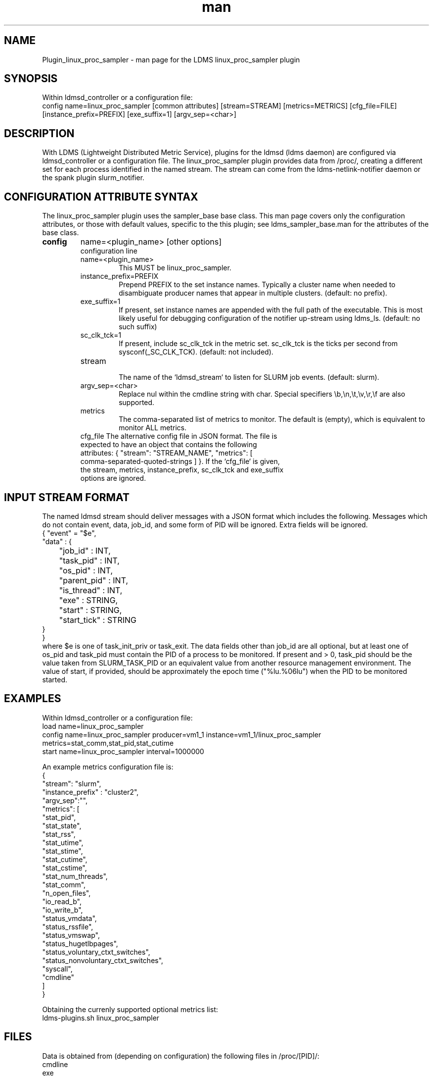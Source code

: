 .\" Manpage for Plugin_linux_proc_sampler Plugin_linux_proc
.\" Contact ovis-help@ca.sandia.gov to correct errors or typos.
.TH man 7 "15 Jul 2021" "v4" "LDMS Plugin linux_proc man page"

.SH NAME
Plugin_linux_proc_sampler - man page for the LDMS linux_proc_sampler plugin

.SH SYNOPSIS
Within ldmsd_controller or a configuration file:
.br
config name=linux_proc_sampler [common attributes] [stream=STREAM] [metrics=METRICS] [cfg_file=FILE] [instance_prefix=PREFIX] [exe_suffix=1] [argv_sep=<char>]

.SH DESCRIPTION
With LDMS (Lightweight Distributed Metric Service), plugins for the ldmsd (ldms daemon) are configured via ldmsd_controller or a configuration file. The linux_proc_sampler plugin provides data from /proc/, creating a different set for each process identified in the named stream. The stream can come from the ldms-netlink-notifier daemon or the spank plugin slurm_notifier.

.SH CONFIGURATION ATTRIBUTE SYNTAX
The linux_proc_sampler plugin uses the sampler_base base class. This man page covers only the configuration attributes, or those with default values, specific to the this plugin; see ldms_sampler_base.man for the attributes of the base class.

.TP
.BR config
name=<plugin_name> [other options]
.br
configuration line
.RS
.TP
name=<plugin_name>
.br
This MUST be linux_proc_sampler.
.TP
instance_prefix=PREFIX
.br
Prepend PREFIX to the set instance names. Typically a cluster name when needed to disambiguate producer names that appear in multiple clusters.  (default: no prefix).
.TP
exe_suffix=1
.br
If present, set instance names are appended with the full path of the executable. This is most likely
useful for debugging configuration of the notifier up-stream using ldms_ls. (default: no such suffix)
.TP
sc_clk_tck=1
.br
If present, include sc_clk_tck in the metric set. sc_clk_tck is the ticks per second from sysconf(_SC_CLK_TCK). (default: not included).
.TP
stream
.br
The name of the `ldmsd_stream` to listen for SLURM job events.  (default: slurm).
.TP
argv_sep=<char>
.br
Replace nul within the cmdline string with char.
Special specifiers \\b,\\n,\\t,\\v,\\r,\\f are also supported.
.TP
metrics
.br
The comma-separated list of metrics to monitor.  The default is (empty), which is equivalent to monitor ALL metrics.
.TP
cfg_file The alternative config file in JSON format. The file is expected to have an object that contains the following attributes: { "stream": "STREAM_NAME", "metrics": [ comma-separated-quoted-strings ] }.  If the `cfg_file` is given, the stream, metrics, instance_prefix, sc_clk_tck and exe_suffix options are ignored.
.RE

.SH INPUT STREAM FORMAT

The named ldmsd stream should deliver messages with a JSON format which includes the following.
Messages which do not contain event, data, job_id, and some form of PID will be ignored. Extra
fields will be ignored.
.nf
{ "event" = "$e",
  "data" : {
	"job_id" : INT,
	"task_pid" : INT,
	"os_pid" : INT,
	"parent_pid" : INT,
	"is_thread" : INT,
	"exe" : STRING,
	"start" : STRING,
	"start_tick" : STRING
  }
}
.fi
where $e is one of task_init_priv or task_exit.
The data fields other than job_id are all optional, but at least one of os_pid and task_pid must
contain the PID of a process to be monitored. If present and > 0, task_pid should be the value taken
from SLURM_TASK_PID or an equivalent value from another resource management environment.
The value of start, if provided, should be approximately the epoch time ("%lu.%06lu") when the
PID to be monitored started.


.SH EXAMPLES
.PP
Within ldmsd_controller or a configuration file:
.nf
load name=linux_proc_sampler
config name=linux_proc_sampler producer=vm1_1 instance=vm1_1/linux_proc_sampler metrics=stat_comm,stat_pid,stat_cutime
start name=linux_proc_sampler interval=1000000
.fi
.PP
An example metrics configuration file is:
.nf
{
  "stream": "slurm",
  "instance_prefix" : "cluster2",
  "argv_sep":"\t",
  "metrics": [
    "stat_pid",
    "stat_state",
    "stat_rss",
    "stat_utime",
    "stat_stime",
    "stat_cutime",
    "stat_cstime",
    "stat_num_threads",
    "stat_comm",
    "n_open_files",
    "io_read_b",
    "io_write_b",
    "status_vmdata",
    "status_rssfile",
    "status_vmswap",
    "status_hugetlbpages",
    "status_voluntary_ctxt_switches",
    "status_nonvoluntary_ctxt_switches",
    "syscall",
    "cmdline"
  ]
}
.fi
.PP
Obtaining the currenly supported optional metrics list:
.nf
ldms-plugins.sh linux_proc_sampler
.fi

.SH FILES
Data is obtained from (depending on configuration) the following files in /proc/[PID]/:
.nf
cmdline
exe
statm
stat
status
fd
io
oom_score
oom_score_adj
root
syscall
timerslack_ns
wchan
.fi

.SH NOTES

The value strings given to the options sc_clk_tck and exe_suffix are ignored; the presence of the option is sufficient to enable the respective features.

.SH SEE ALSO
ldmsd(8), ldms_quickstart(7), ldmsd_controller(8), ldms_sampler_base(7), proc(5), sysconf(3)
